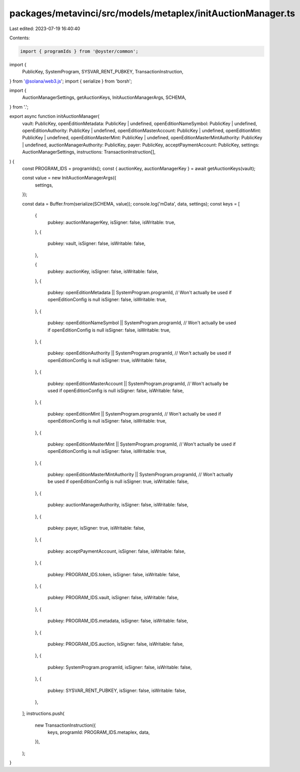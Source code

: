 packages/metavinci/src/models/metaplex/initAuctionManager.ts
============================================================

Last edited: 2023-07-19 16:40:40

Contents:

.. code-block:: ts

    import { programIds } from '@oyster/common';
import {
  PublicKey,
  SystemProgram,
  SYSVAR_RENT_PUBKEY,
  TransactionInstruction,
} from '@solana/web3.js';
import { serialize } from 'borsh';

import {
  AuctionManagerSettings,
  getAuctionKeys,
  InitAuctionManagerArgs,
  SCHEMA,
} from '.';

export async function initAuctionManager(
  vault: PublicKey,
  openEditionMetadata: PublicKey | undefined,
  openEditionNameSymbol: PublicKey | undefined,
  openEditionAuthority: PublicKey | undefined,
  openEditionMasterAccount: PublicKey | undefined,
  openEditionMint: PublicKey | undefined,
  openEditionMasterMint: PublicKey | undefined,
  openEditionMasterMintAuthority: PublicKey | undefined,
  auctionManagerAuthority: PublicKey,
  payer: PublicKey,
  acceptPaymentAccount: PublicKey,
  settings: AuctionManagerSettings,
  instructions: TransactionInstruction[],
) {
  const PROGRAM_IDS = programIds();
  const { auctionKey, auctionManagerKey } = await getAuctionKeys(vault);

  const value = new InitAuctionManagerArgs({
    settings,
  });

  const data = Buffer.from(serialize(SCHEMA, value));
  console.log('mData', data, settings);
  const keys = [
    {
      pubkey: auctionManagerKey,
      isSigner: false,
      isWritable: true,
    },
    {
      pubkey: vault,
      isSigner: false,
      isWritable: false,
    },

    {
      pubkey: auctionKey,
      isSigner: false,
      isWritable: false,
    },
    {
      pubkey: openEditionMetadata || SystemProgram.programId, // Won't actually be used if openEditionConfig is null
      isSigner: false,
      isWritable: true,
    },
    {
      pubkey: openEditionNameSymbol || SystemProgram.programId, // Won't actually be used if openEditionConfig is null
      isSigner: false,
      isWritable: true,
    },
    {
      pubkey: openEditionAuthority || SystemProgram.programId, // Won't actually be used if openEditionConfig is null
      isSigner: true,
      isWritable: false,
    },
    {
      pubkey: openEditionMasterAccount || SystemProgram.programId, // Won't actually be used if openEditionConfig is null
      isSigner: false,
      isWritable: false,
    },
    {
      pubkey: openEditionMint || SystemProgram.programId, // Won't actually be used if openEditionConfig is null
      isSigner: false,
      isWritable: true,
    },
    {
      pubkey: openEditionMasterMint || SystemProgram.programId, // Won't actually be used if openEditionConfig is null
      isSigner: false,
      isWritable: true,
    },
    {
      pubkey: openEditionMasterMintAuthority || SystemProgram.programId, // Won't actually be used if openEditionConfig is null
      isSigner: true,
      isWritable: false,
    },
    {
      pubkey: auctionManagerAuthority,
      isSigner: false,
      isWritable: false,
    },
    {
      pubkey: payer,
      isSigner: true,
      isWritable: false,
    },
    {
      pubkey: acceptPaymentAccount,
      isSigner: false,
      isWritable: false,
    },
    {
      pubkey: PROGRAM_IDS.token,
      isSigner: false,
      isWritable: false,
    },
    {
      pubkey: PROGRAM_IDS.vault,
      isSigner: false,
      isWritable: false,
    },
    {
      pubkey: PROGRAM_IDS.metadata,
      isSigner: false,
      isWritable: false,
    },
    {
      pubkey: PROGRAM_IDS.auction,
      isSigner: false,
      isWritable: false,
    },
    {
      pubkey: SystemProgram.programId,
      isSigner: false,
      isWritable: false,
    },
    {
      pubkey: SYSVAR_RENT_PUBKEY,
      isSigner: false,
      isWritable: false,
    },
  ];
  instructions.push(
    new TransactionInstruction({
      keys,
      programId: PROGRAM_IDS.metaplex,
      data,
    }),
  );
}


